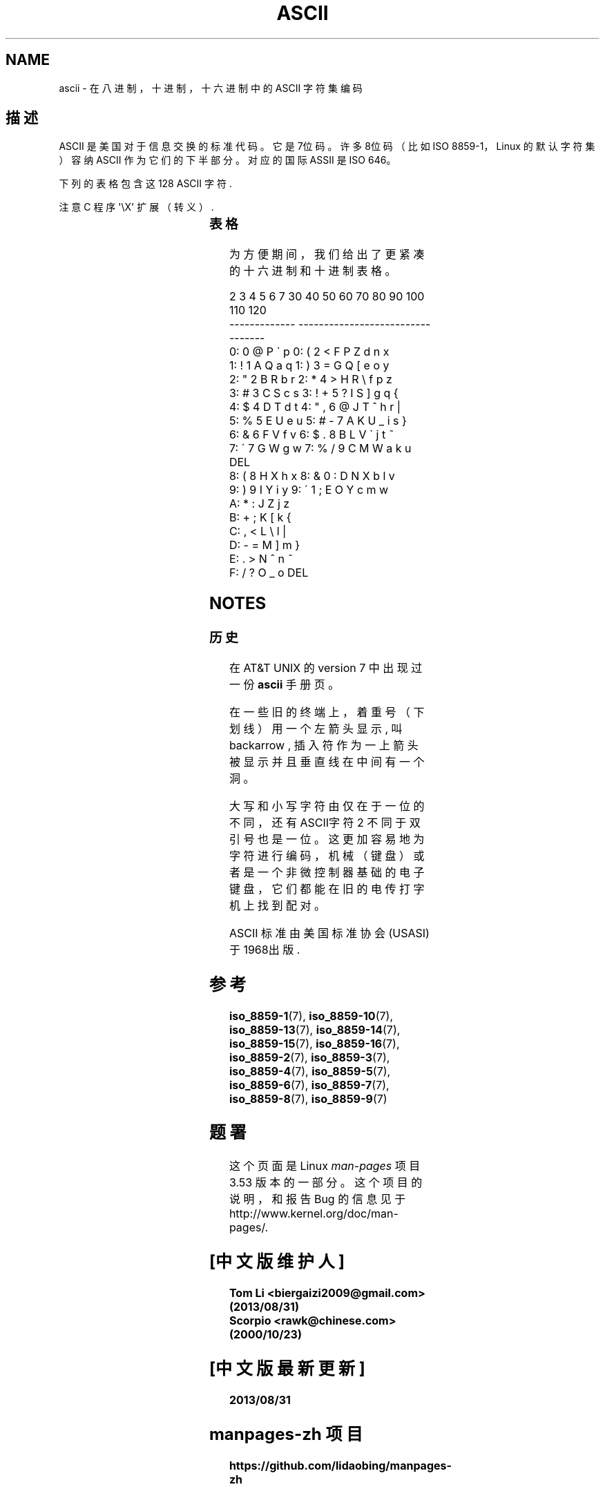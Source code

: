.\" Copyright (c) 1993 Michael Haardt (michael@moria.de)
.\" Created Fri Apr 2 11:32:09 MET DST 1993
.\"
.\" %%%LICENSE_START(GPLv2+_DOC_FULL)
.\" This is free documentation; you can redistribute it and/or
.\" modify it under the terms of the GNU General Public License as
.\" published by the Free Software Foundation; either version 2 of
.\" the License, or (at your option) any later version.
.\"
.\" The GNU General Public License's references to "object code"
.\" and "executables" are to be interpreted as the output of any
.\" document formatting or typesetting system, including
.\" intermediate and printed output.
.\"
.\" This manual is distributed in the hope that it will be useful,
.\" but WITHOUT ANY WARRANTY; without even the implied warranty of
.\" MERCHANTABILITY or FITNESS FOR A PARTICULAR PURPOSE. See the
.\" GNU General Public License for more details.
.\"
.\" You should have received a copy of the GNU General Public
.\" License along with this manual; if not, see
.\" <http://www.gnu.org/licenses/>.
.\" %%%LICENSE_END
.\"
.\" Modified 1993-07-24 by Rik Faith (faith@cs.unc.edu)
.\" Modified 1994-05-15 by Daniel Quinlan (quinlan@yggdrasil.com)
.\" Modified 1994-11-22 by Daniel Quinlan (quinlan@yggdrasil.com)
.\" Modified 1995-07-11 by Daniel Quinlan (quinlan@yggdrasil.com)
.\" Modified 1996-12-18 by Michael Haardt and aeb
.\" Modified 1999-05-31 by Dimitri Papadopoulos (dpo@club-internet.fr)
.\" Modified 1999-08-08 by Michael Haardt (michael@moria.de)
.\" Modified 2004-04-01 by aeb
.TH ASCII 7 2009-02-12 "Linux" "Linux Programmer's Manual"
.SH NAME
ascii \- 在八进制，十进制，十六进制中的 ASCII 字符集编码
.SH 描述
ASCII 是美国对于信息交换的标准代码。它是7位码。
许多8位码（比如 ISO 8859-1，
Linux 的默认字符集）容纳 ASCII 作为它们的下半部分。对应的国际 ASSII 是 ISO 646。
.LP
下列的表格包含这 128 ASCII 字符.
.LP
注意 C 程序 \f(CW\(aq\eX\(aq\fP 扩展（转义）.
.LP
.if t \{\
.ft CW
\}
.TS
l l l l l l l l.
Oct	Dec	Hex	Char	Oct	Dec	Hex	Char
_
000	0	00	NUL \(aq\e0\(aq	100	64	40	@
001	1	01	SOH (标题开始)	101	65	41	A
002	2	02	STX (本文开始)	102	66	42	B
003	3	03	ETX (本文结束)	103	67	43	C
004	4	04	EOT (传输结束)	104	68	44	D
005	5	05	ENQ (请求)	105	69	45	E
006	6	06	ACK (确认回应)	106	70	46	F
007	7	07	BEL \(aq\ea\(aq (响铃)	107	71	47	G
010	8	08	BS  \(aq\eb\(aq (退格)	110	72	48	H
011	9	09	HT  \(aq\et\(aq (水平定位符号)	111	73	49	I
012	10	0A	LF  \(aq\en\(aq (换行键)	112	74	4A	J
013	11	0B	VT  \(aq\ev\(aq (垂直定位符号)	113	75	4B	K
014	12	0C	FF  \(aq\ef\(aq (换页键)	114	76	4C	L
015	13	0D	CR  \(aq\er\(aq (Enter 键)	115	77	4D	M
016	14	0E	SO  (取消变换)	116	78	4E	N
017	15	0F	SI  (开始变换)	117	79	4F	O
020	16	10	DLE (跳出数据通讯)	120	80	50	P
021	17	11	DC1 (设备控制1)	121	81	51	Q
022	18	12	DC2 (设备控制2)	122	82	52	R
023	19	13	DC3 (设备控制3)	123	83	53	S
024	20	14	DC4 (设备控制4)	124	84	54	T
025	21	15	NAK (确认失败回应)	125	85	55	U
026	22	16	SYN (同步用暂停)	126	86	56	V
027	23	17	ETB (区块传输结束)	127	87	57	W
030	24	18	CAN (取消)	130	88	58	X
031	25	19	EM  (连接介质中断)	131	89	59	Y
032	26	1A	SUB (替换)	132	90	5A	Z
033	27	1B	ESC (退出键)	133	91	5B	[
034	28	1C	FS  (文件分区符)	134	92	5C	\e  \(aq\e\e\(aq
035	29	1D	GS  (群组分隔符)	135	93	5D	]
036	30	1E	RS  (记录分隔符)	136	94	5E	^
037	31	1F	US  (单元分隔符)	137	95	5F	\&_
040	32	20	SPACE	140	96	60	\`
041	33	21	!	141	97	61	a
042	34	22	"	142	98	62	b
043	35	23	#	143	99	63	c
044	36	24	$	144	100	64	d
045	37	25	%	145	101	65	e
046	38	26	&	146	102	66	f
047	39	27	\'	147	103	67	g
050	40	28	(	150	104	68	h
051	41	29	)	151	105	69	i
052	42	2A	*	152	106	6A	j
053	43	2B	+	153	107	6B	k
054	44	2C	,	154	108	6C	l
055	45	2D	\-	155	109	6D	m
056	46	2E	.	156	110	6E	n
057	47	2F	/	157	111	6F	o
060	48	30	0	160	112	70	p
061	49	31	1	161	113	71	q
062	50	32	2	162	114	72	r
063	51	33	3	163	115	73	s
064	52	34	4	164	116	74	t
065	53	35	5	165	117	75	u
066	54	36	6	166	118	76	v
067	55	37	7	167	119	77	w
070	56	38	8	170	120	78	x
071	57	39	9	171	121	79	y
072	58	3A	:	172	122	7A	z
073	59	3B	;	173	123	7B	{
074	60	3C	<	174	124	7C	|
075	61	3D	= 	175	125	7D	}
076	62	3E	>	176	126	7E	~
077	63	3F	?	177	127	7F	DEL
.TE
.if t \{\
.in
.ft P
\}
.SS 表格
为方便期间，我们给出了更紧凑的十六进制和十进制表格。
.sp
.nf
.if t \{\
.in 1i
.ft CW
\}
   2 3 4 5 6 7       30 40 50 60 70 80 90 100 110 120
 -------------      ---------------------------------
0:   0 @ P \` p     0:    (  2  <  F  P  Z  d   n   x
1: ! 1 A Q a q     1:    )  3  =  G  Q  [  e   o   y
2: " 2 B R b r     2:    *  4  >  H  R  \e  f   p   z
3: # 3 C S c s     3: !  +  5  ?  I  S  ]  g   q   {
4: $ 4 D T d t     4: "  ,  6  @  J  T  ^  h   r   |
5: % 5 E U e u     5: #  \-  7  A  K  U  _  i   s   }
6: & 6 F V f v     6: $  .  8  B  L  V  \`  j   t   ~
7: \' 7 G W g w     7: %  /  9  C  M  W  a  k   u  DEL
8: ( 8 H X h x     8: &  0  :  D  N  X  b  l   v
9: ) 9 I Y i y     9: \'  1  ;  E  O  Y  c  m   w
A: * : J Z j z
B: + ; K [ k {
C: , < L \e l |
D: \- = M ] m }
E: . > N ^ n ~
F: / ? O _ o DEL
.if t \{\
.in
.ft P
\}
.fi
.SH NOTES
.SS 历史
在 AT&T UNIX 的 version 7 中出现过一份
.B ascii
手册页。
.LP
在一些旧的终端上，着重号（下划线）用一个左箭头显示, 叫 backarrow ,
插入符作为一上箭头被显示并且垂直线在中间有一个洞。

.LP
大写和小写字符由仅在于一位的不同，还有ASCII字符 2 不同于双引号也是一位。
这更加容易地为字符进行编码，机械（键盘）或者是一个非微控制器基础的电子键盘，
它们都能在旧的电传打字机上找到配对。
.LP
ASCII 标准由美国标准协会(USASI)于1968出版.
.\"
.\" ASA was the American Standards Association and X3 was an ASA sectional
.\" committee on computers and data processing. Its name changed to
.\" American National Standards Committee X3 (ANSC-X3) and now it is known
.\" as Accredited Standards Committee X3 (ASC X3). It is accredited by ANSI
.\" and administered by ITI. The subcommittee X3.2 worked on coded
.\" character sets; the task group working on ASCII appears to have been
.\" designated X3.2.4. In 1966, ASA became the United States of America
.\" Standards Institute (USASI) and published ASCII in 1968. It became the
.\" American National Standards Institute (ANSI) in 1969 and is the
.\" U.S. member body of ISO; private and nonprofit.
.\"
.SH 参考
.ad l
.BR iso_8859-1 (7),
.BR iso_8859-10 (7),
.BR iso_8859-13 (7),
.BR iso_8859-14 (7),
.BR iso_8859-15 (7),
.BR iso_8859-16 (7),
.BR iso_8859-2 (7),
.BR iso_8859-3 (7),
.BR iso_8859-4 (7),
.BR iso_8859-5 (7),
.BR iso_8859-6 (7),
.BR iso_8859-7 (7),
.BR iso_8859-8 (7),
.BR iso_8859-9 (7)
.SH 题署
这个页面是 Linux
.I man-pages
项目 3.53 版本的一部分。
这个项目的说明，
和报告 Bug 的信息
见于
\%http://www.kernel.org/doc/man\-pages/.
.br
.SH "[中文版维护人]"
.B Tom Li <biergaizi2009@gmail.com> (2013/08/31)
.br
.B Scorpio <rawk@chinese.com> (2000/10/23)
.SH "[中文版最新更新]"
.B 2013/08/31
.SH " manpages-zh 项目"
.BI https://github.com/lidaobing/manpages-zh
.SH "《中国linux论坛man手册页翻译计划》:"
.BI http://cmpp.linuxforum.net
